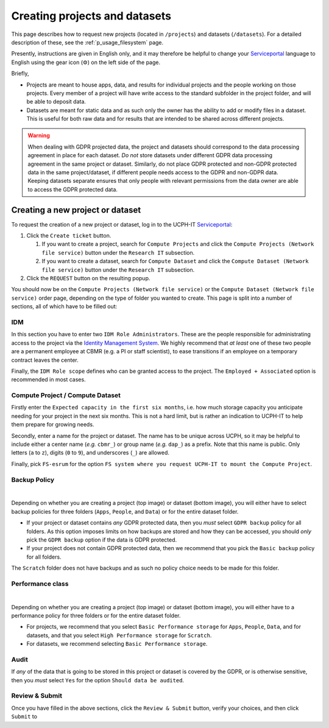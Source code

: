 .. _p_usage_projects:

################################
 Creating projects and datasets
################################

This page describes how to request new projects (located in
``/projects``) and datasets (``/datasets``). For a detailed description
of these, see the :ref:`p_usage_filesystem` page.

Presently, instructions are given in English only, and it may therefore
be helpful to change your Serviceportal_ language to English using the
gear icon (⚙) on the left side of the page.

Briefly,

-  Projects are meant to house apps, data, and results for individual
   projects and the people working on those projects. Every member of a
   project will have write access to the standard subfolder in the
   project folder, and will be able to deposit data.

-  Datasets are meant for static data and as such only the owner has the
   ability to add or modify files in a dataset. This is useful for both
   raw data and for results that are intended to be shared across
   different projects.

.. warning::

   When dealing with GDPR projected data, the project and datasets
   should correspond to the data processing agreement in place for each
   dataset. *Do not* store datasets under different GDPR data processing
   agreement in the same project or dataset. Similarly, do not place
   GDPR protected and non-GDPR protected data in the same
   project/dataset, if different people needs access to the GDPR and
   non-GDPR data. Keeping datasets separate ensures that only people
   with relevant permissions from the data owner are able to access the
   GDPR protected data.

***********************************
 Creating a new project or dataset
***********************************

To request the creation of a new project or dataset, log in to the
UCPH-IT Serviceportal_:

#. Click the ``Create ticket`` button.

   #. If you want to create a project, search for ``Compute Projects``
      and click the ``Compute Projects (Network file service)`` button
      under the ``Research IT`` subsection.

   #. If you want to create a dataset, search for ``Compute Dataset``
      and click the ``Compute Dataset (Network file service)`` button
      under the ``Research IT`` subsection.

#. Click the ``REQUEST`` button on the resulting popup.

You should now be on the ``Compute Projects (Network file service)`` or
the ``Compute Dataset (Network file service)`` order page, depending on
the type of folder you wanted to create. This page is split into a
number of sections, all of which have to be filled out:

IDM
===

.. image:: images/new_idm.png
   :align: center

In this section you have to enter two ``IDM Role Administrators``. These
are the people responsible for administrating access to the project via
the `Identity Management System`_. We highly recommend that *at least*
one of these two people are a permanent employee at CBMR (e.g. a PI or
staff scientist), to ease transitions if an employee on a temporary
contract leaves the center.

Finally, the ``IDM Role scope`` defines who can be granted access to the
project. The ``Employed + Associated`` option is recommended in most
cases.

Compute Project / Compute Dataset
=================================

.. image:: images/new_details.png
   :align: center

Firstly enter the ``Expected capacity in the first six months``, i.e.
how much storage capacity you anticipate needing for your project in the
next six months. This is not a hard limit, but is rather an indication
to UCPH-IT to help them prepare for growing needs.

Secondly, enter a name for the project or dataset. The name has to be
unique across UCPH, so it may be helpful to include either a center name
(*e.g.* ``cbmr_``) or group name (*e.g.* ``dap_``) as a prefix. Note
that this name is public. Only letters (``a`` to ``z``), digits (``0``
to ``9``), and underscores (``_``) are allowed.

Finally, pick ``FS-esrum`` for the option ``FS system where you request
UCPH-IT to mount the Compute Project``.

Backup Policy
=============

.. image:: images/new_project_backup.png
   :align: center

|

.. image:: images/new_dataset_backup.png
   :align: center

Depending on whether you are creating a project (top image) or dataset
(bottom image), you will either have to select backup policies for three
folders (``Apps``, ``People``, and ``Data``) or for the entire dataset
folder.

-  If your project or dataset contains *any* GDPR protected data, then
   you *must* select ``GDPR backup`` policy for all folders. As this
   option imposes limits on how backups are stored and how they can be
   accessed, you should *only* pick the ``GDPR backup`` option if the
   data is GDPR protected.

-  If your project does not contain GDPR protected data, then we
   recommend that you pick the ``Basic backup`` policy for all folders.

The ``Scratch`` folder does not have backups and as such no policy
choice needs to be made for this folder.

Performance class
=================

.. image:: images/new_project_performance.png
   :align: center

|

.. image:: images/new_dataset_performance.png
   :align: center

Depending on whether you are creating a project (top image) or dataset
(bottom image), you will either have to a performance policy for three
folders or for the entire dataset folder.

-  For projects, we recommend that you select ``Basic Performance
   storage`` for ``Apps``, ``People``, ``Data``, and for datasets, and
   that you select ``High Performance storage`` for ``Scratch``.

-  For datasets, we recommend selecting ``Basic Performance storage``.

Audit
=====

.. image:: images/new_auditing.png
   :align: center

If *any* of the data that is going to be stored in this project or
dataset is covered by the GDPR, or is otherwise sensitive, then you
*must* select ``Yes`` for the option ``Should data be audited``.

Review & Submit
===============

Once you have filled in the above sections, click the ``Review &
Submit`` button, verify your choices, and then click ``Submit`` to

.. _identity management system: https://identity.ku.dk/

.. _serviceportal: https://serviceportal.ku.dk/
